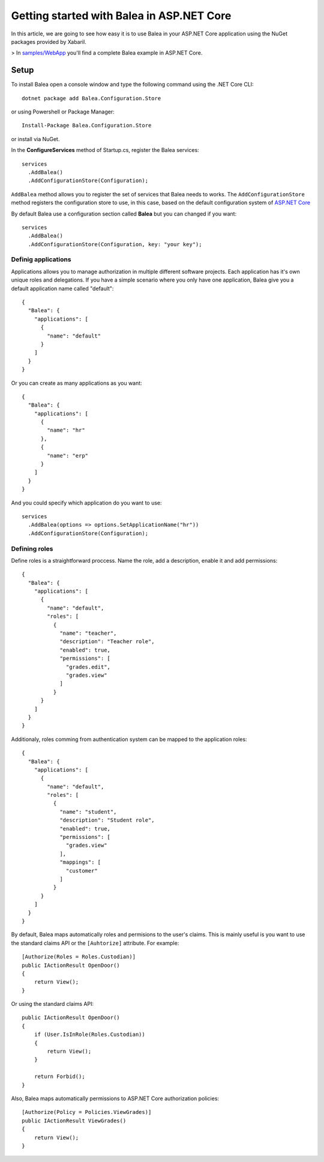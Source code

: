 Getting started with Balea in ASP.NET Core
==========================================

In this article, we are going to see how easy it is to use Balea in your ASP.NET Core application using the NuGet packages provided by Xabaril.

> In `samples/WebApp <https://github.com/Xabaril/Balea/tree/master/sample/WebApp>`_ you'll find a complete Balea example in ASP.NET Core.

Setup
-----

To install Balea open a console window and type the following command using the .NET Core CLI::

        dotnet package add Balea.Configuration.Store


or using Powershell or Package Manager::

        Install-Package Balea.Configuration.Store

or install via NuGet.

In the **ConfigureServices** method of Startup.cs, register the Balea services::

        services
          .AddBalea()
          .AddConfigurationStore(Configuration);

``AddBalea`` method allows you to register the set of services that Balea needs to works. The ``AddConfigurationStore`` method registers the configuration store to use, in this case, based on the default configuration system of `ASP.NET Core <https://docs.microsoft.com/en-us/aspnet/core/fundamentals/configuration/?view=aspnetcore-3.1>`_

By default Balea use a configuration section called **Balea** but you can changed if you want::

        services
          .AddBalea()
          .AddConfigurationStore(Configuration, key: "your key");

Definig applications
^^^^^^^^^^^^^^^^^^^^

Applications allows you to manage authorization in multiple different software projects. Each application has it's own unique roles and delegations. If you have a simple scenario where you only have one application, Balea give you a default application name called "default"::

        {
          "Balea": {
            "applications": [
              {
                "name": "default"
              }
            ]
          }
        }

Or you can create as many applications as you want::

        {
          "Balea": {
            "applications": [
              {
                "name": "hr"
              },
              {
                "name": "erp"
              }
            ]
          }
        }

And you could specify which application do you want to use::

        services
          .AddBalea(options => options.SetApplicationName("hr"))
          .AddConfigurationStore(Configuration);

Defining roles
^^^^^^^^^^^^^^

Define roles is a straightforward proccess. Name the role, add a description, enable it and add permissions::

        {
          "Balea": {
            "applications": [
              {
                "name": "default",
                "roles": [
                  {
                    "name": "teacher",
                    "description": "Teacher role",
                    "enabled": true,
                    "permissions": [
                      "grades.edit",
                      "grades.view"
                    ]
                  }
              }
            ]
          }
        }

Additionaly, roles comming from authentication system can be mapped to the application roles::

        {
          "Balea": {
            "applications": [
              {
                "name": "default",
                "roles": [
                  {
                    "name": "student",
                    "description": "Student role",
                    "enabled": true,
                    "permissions": [
                      "grades.view"
                    ],
                    "mappings": [
                      "customer"
                    ]
                  }
              }
            ]
          }
        }

By default, Balea maps automatically roles and permisions to the user's claims. This is mainly useful is you want to use the standard claims API or the ``[Auhtorize]`` attribute. For example::

        [Authorize(Roles = Roles.Custodian)]
        public IActionResult OpenDoor()
        {
            return View();
        }

Or using the standard claims API::

        public IActionResult OpenDoor()
        {
            if (User.IsInRole(Roles.Custodian))
            {
                return View();
            }

            return Forbid();
        }

Also, Balea maps automatically permissions to ASP.NET Core authorization policies::

        [Authorize(Policy = Policies.ViewGrades)]
        public IActionResult ViewGrades()
        {
            return View();
        }